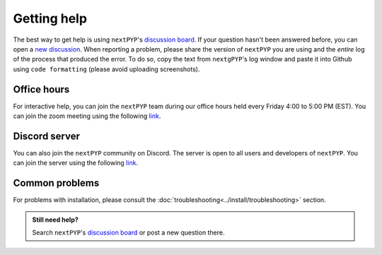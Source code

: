 ============
Getting help
============

The best way to get help is using ``nextPYP``'s `discussion board <https://github.com/orgs/nextpyp/discussions>`_. If your question hasn't been answered before, you can open a `new discussion <https://github.com/orgs/nextpyp/discussions/new/choose>`_. When reporting a problem, please share the version of ``nextPYP`` you are using and the *entire* log of the process that produced the error. To do so, copy the text from ``nextgPYP``'s log window and paste it into Github using ``code formatting`` (please avoid uploading screenshots).

Office hours
------------

For interactive help, you can join the ``nextPYP`` team during our office hours held every Friday 4:00 to 5:00 PM (EST). You can join the zoom meeting using the following `link <https://duke.zoom.us/j/96587317585>`_.


Discord server
--------------

You can also join the ``nextPYP`` community on Discord. The server is open to all users and developers of ``nextPYP``. You can join the server using the following `link <https://discord.gg/gM5sQPkb5x>`_.

Common problems
---------------

.. nextpyp:: Information on Jobs panel does not update
    :collapsible: open

    - **Problem**: When a cluster is attached, ``nextPYP`` streams information from SLURM through and HTTP-socket connection. If the connection is dropped, the information will not longer be updated on the web page. When this happens, the icon :fa:`plug` will appear at the top of the page.
    - **Solution**: Click the icon :fa:`plug` and select :bdg-primary:`Reconnect`. The icon should then change into :fa:`wifi`, indicating that the connection has been reestablished.

.. nextpyp:: Jobs run perpetually
    :collapsible: open

    - **Problem**: The Jobs panel shows that processes are running (spinning cogs) even after processing has finished.
    - **Solution**: Cancel the jobs using the red button :fa:`ban` in the jobs panel. If the problem persist, consult the :doc:`troubleshooting<../install/troubleshooting>` section and report any problems using the Github's `discussion board <https://github.com/orgs/nextpyp/discussions>`_.

.. nextpyp:: No logs to highlight, job run is too old
    :collapsible: open

    - **Problem**: When the menu option to ``Navigate to latest logs`` on a block is selected, the following toast message appears: `No logs to highlight, job run is too old`.
    - **Solution**: Go to the **Jobs** panel, open the `Older` branch and click on :bdg-primary:`Load older runs`. If you go back and select the ``Navigate to latest logs`` option, the correct log should be highlighted.

.. nextpyp:: Website is unresponsive, pages are slow to load or *Error reading from remote server* is displayed.
    :collapsible: open

    - **Problem**: This can be caused by the JVM running out of memory. You may see the following error message: ``502 Proxy Error. The proxy server received an invalid response from an upstream server. The proxy server could not handle the request. Reason: Error reading from remote server.``, and the server log may show the error: ``Caused by: java.lang.OutOfMemoryError: Java heap space.``
    - **Solution**: Increase the memory of the JVM to 8192 MB by adding the option ``heapMiB = 8192`` to the ``config.toml`` configuration file in the ``[web]`` section. Restart ``nextPYP`` for the changes to take effect.

.. nextpyp:: General unexpected behavior
    :collapsible: open

    - **Problem**: Website components are missing, pages don't load properly, etc.
    - **Solution**: We are not sure what could cause this, but here are a few things you can try: 1) reload the page, 2) clear your browser's cache, 3) update your browser, or 4) try using a different browser.

For problems with installation, please consult the :doc:`troubleshooting<../install/troubleshooting>` section.

.. admonition:: Still need help?

   Search ``nextPYP``'s `discussion board <https://github.com/orgs/nextpyp/discussions>`_ or post a new question there.